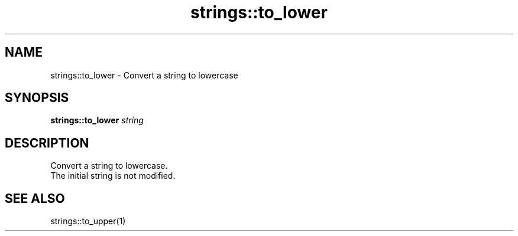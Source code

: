 .TH strings::to_lower 1 "June 2024" "1.0.0" "BSFPE"

.SH NAME
strings::to_lower \- Convert a string to lowercase

.SH SYNOPSIS
.B strings::to_lower
.IR string

.SH DESCRIPTION
Convert a string to lowercase.
.br
The initial string is not modified.

.SH "SEE ALSO"
strings::to_upper(1)

